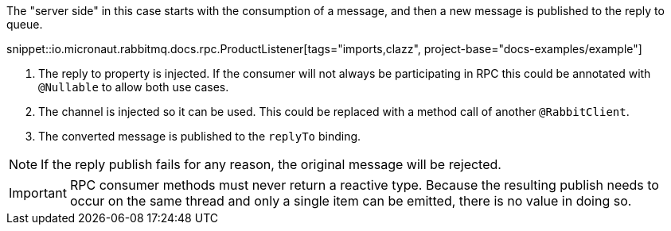 The "server side" in this case starts with the consumption of a message, and then a new message is published to the reply to queue.

snippet::io.micronaut.rabbitmq.docs.rpc.ProductListener[tags="imports,clazz", project-base="docs-examples/example"]

<1> The reply to property is injected. If the consumer will not always be participating in RPC this could be annotated with `@Nullable` to allow both use cases.
<2> The channel is injected so it can be used. This could be replaced with a method call of another `@RabbitClient`.
<3> The converted message is published to the `replyTo` binding.

NOTE: If the reply publish fails for any reason, the original message will be rejected.

IMPORTANT: RPC consumer methods must never return a reactive type. Because the resulting publish needs to occur on the same thread and only a single item can be emitted, there is no value in doing so.

